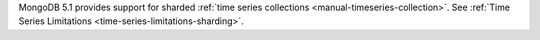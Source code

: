 MongoDB 5.1 provides support for sharded :ref:`time series collections
<manual-timeseries-collection>`. See :ref:`Time Series Limitations
<time-series-limitations-sharding>`.
